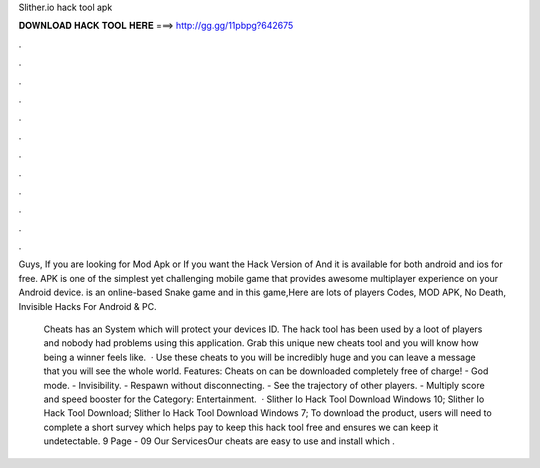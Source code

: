 Slither.io hack tool apk



𝐃𝐎𝐖𝐍𝐋𝐎𝐀𝐃 𝐇𝐀𝐂𝐊 𝐓𝐎𝐎𝐋 𝐇𝐄𝐑𝐄 ===> http://gg.gg/11pbpg?642675



.



.



.



.



.



.



.



.



.



.



.



.

Guys, If you are looking for  Mod Apk or If you want the Hack Version of  And it is available for both android and ios for free.  APK is one of the simplest yet challenging mobile game that provides awesome multiplayer experience on your Android device.  is an online-based Snake game and in this game,Here are lots of players  Codes, MOD APK, No Death, Invisible Hacks For Android & PC.

 Cheats has an System which will protect your devices ID. The hack tool has been used by a loot of players and nobody had problems using this application. Grab this unique new cheats tool and you will know how being a winner feels like.  · Use these cheats to  you will be incredibly huge and you can leave a message that you will see the whole world. Features: Cheats on  can be downloaded completely free of charge! - God mode. - Invisibility. - Respawn without disconnecting. - See the trajectory of other players. - Multiply score and speed booster for the Category: Entertainment.  · Slither Io Hack Tool Download Windows 10; Slither Io Hack Tool Download; Slither Io Hack Tool Download Windows 7; To download the product, users will need to complete a short survey which helps pay to keep this  hack tool free and ensures we can keep it undetectable. 9 Page - 09 Our ServicesOur  cheats are easy to use and install which .
